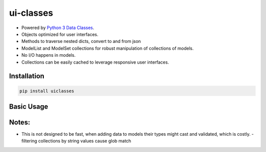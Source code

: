 ui-classes
##########

- Powered by `Python 3 Data Classes <https://docs.python.org/3/library/dataclasses.html>`_.
- Objects optimized for user interfaces.
- Methods to traverse nested dicts, convert to and from json
- ModelList and ModelSet collections for robust manipulation of collections of models.
- No I/O happens in models.
- Collections can be easily cached to leverage responsive user interfaces.



Installation
============


.. code:: bash

   pip install uiclasses


Basic Usage
===========



.. code:: bash

Notes:
======


- This is not designed to be fast, when adding data to models their
  types might cast and validated, which is costly.
  - filtering collections by string values cause glob match
